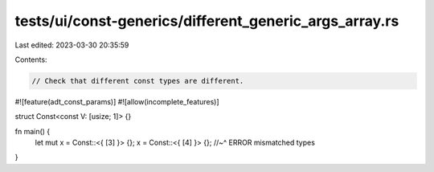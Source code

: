 tests/ui/const-generics/different_generic_args_array.rs
=======================================================

Last edited: 2023-03-30 20:35:59

Contents:

.. code-block:: rs

    // Check that different const types are different.
#![feature(adt_const_params)]
#![allow(incomplete_features)]

struct Const<const V: [usize; 1]> {}

fn main() {
    let mut x = Const::<{ [3] }> {};
    x = Const::<{ [4] }> {};
    //~^ ERROR mismatched types
}


